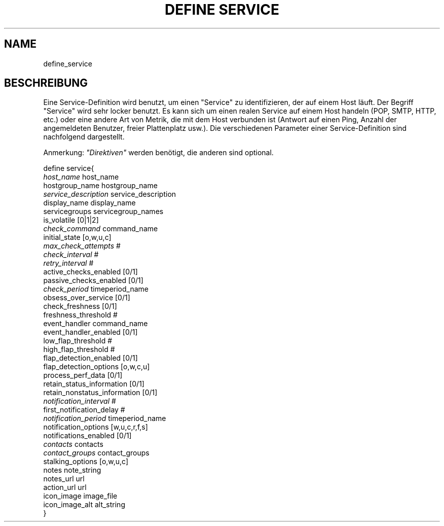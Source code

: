 .\"     Title: define service
.\"    Author: 
.\" Generator: DocBook XSL Stylesheets v1.73.2 <http://docbook.sf.net/>
.\"      Date: 2011.08.24
.\"    Manual: 
      
.\"    Source: Icinga 1.5
.\"
.TH "DEFINE SERVICE" "8" "2011.08.24" "Icinga 1.5" ""
.\" disable hyphenation
.nh
.\" disable justification (adjust text to left margin only)
.ad l
.SH "NAME"
define_service
.SH "BESCHREIBUNG"
.PP
Eine Service\-Definition wird benutzt, um einen "Service" zu identifizieren, der auf einem Host läuft\&. Der Begriff "Service" wird sehr locker benutzt\&. Es kann sich um einen realen Service auf einem Host handeln (POP, SMTP, HTTP, etc\&.) oder eine andere Art von Metrik, die mit dem Host verbunden ist (Antwort auf einen Ping, Anzahl der angemeldeten Benutzer, freier Plattenplatz usw\&.)\&. Die verschiedenen Parameter einer Service\-Definition sind nachfolgend dargestellt\&.
.PP
Anmerkung:
\fI"Direktiven"\fR
werden benötigt, die anderen sind optional\&.

   define service{    
      \fIhost_name\fR                         host_name
      hostgroup_name                    hostgroup_name
      \fIservice_description\fR               service_description
      display_name                      display_name
      servicegroups                     servicegroup_names
      is_volatile                       [0|1|2]
      \fIcheck_command\fR                     command_name
      initial_state                     [o,w,u,c]
      \fImax_check_attempts\fR                #
      \fIcheck_interval\fR                    #
      \fIretry_interval\fR                    #
      active_checks_enabled             [0/1]
      passive_checks_enabled            [0/1]
      \fIcheck_period\fR                      timeperiod_name
      obsess_over_service               [0/1]
      check_freshness                   [0/1]
      freshness_threshold               #
      event_handler                     command_name
      event_handler_enabled             [0/1]
      low_flap_threshold                #
      high_flap_threshold               #
      flap_detection_enabled            [0/1]
      flap_detection_options            [o,w,c,u]
      process_perf_data                 [0/1]
      retain_status_information         [0/1]
      retain_nonstatus_information      [0/1]
      \fInotification_interval\fR             #
      first_notification_delay          #
      \fInotification_period\fR               timeperiod_name
      notification_options              [w,u,c,r,f,s]
      notifications_enabled             [0/1]
      \fIcontacts\fR                          contacts
      \fIcontact_groups\fR                    contact_groups
      stalking_options                  [o,w,u,c]
      notes                             note_string
      notes_url                         url
      action_url                        url
      icon_image                        image_file
      icon_image_alt                    alt_string
   }    
    
